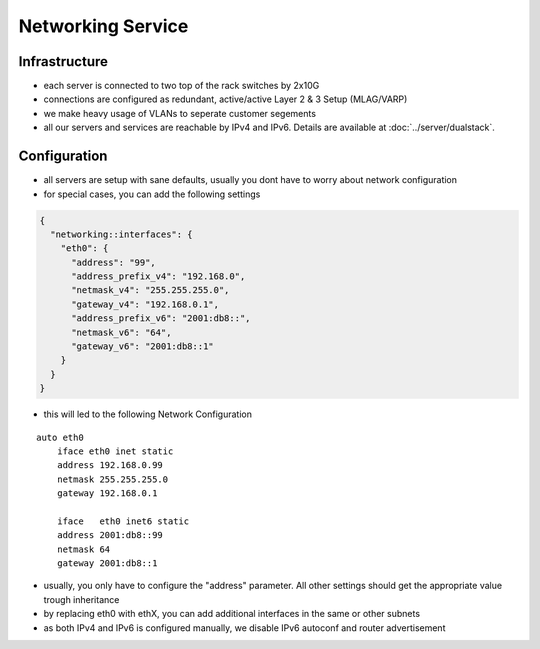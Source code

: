 Networking Service
==================

Infrastructure
--------------

-  each server is connected to two top of the rack switches by 2x10G
-  connections are configured as redundant, active/active Layer 2 & 3
   Setup (MLAG/VARP)
-  we make heavy usage of VLANs to seperate customer segements
-  all our servers and services are reachable by IPv4 and IPv6. Details
   are available at :doc:`../server/dualstack`.

Configuration
-------------

-  all servers are setup with sane defaults, usually you dont have to
   worry about network configuration
-  for special cases, you can add the following settings

.. code-block:: json

  {
    "networking::interfaces": {
      "eth0": {
        "address": "99",
        "address_prefix_v4": "192.168.0",
        "netmask_v4": "255.255.255.0",
        "gateway_v4": "192.168.0.1",
        "address_prefix_v6": "2001:db8::",
        "netmask_v6": "64",
        "gateway_v6": "2001:db8::1"
      }
    }
  }

-  this will led to the following Network Configuration

::

    auto eth0
        iface eth0 inet static
        address 192.168.0.99
        netmask 255.255.255.0
        gateway 192.168.0.1

        iface   eth0 inet6 static
        address 2001:db8::99
        netmask 64
        gateway 2001:db8::1

-  usually, you only have to configure the "address" parameter. All
   other settings should get the appropriate value trough inheritance
-  by replacing eth0 with ethX, you can add additional interfaces in the
   same or other subnets
-  as both IPv4 and IPv6 is configured manually, we disable IPv6
   autoconf and router advertisement
